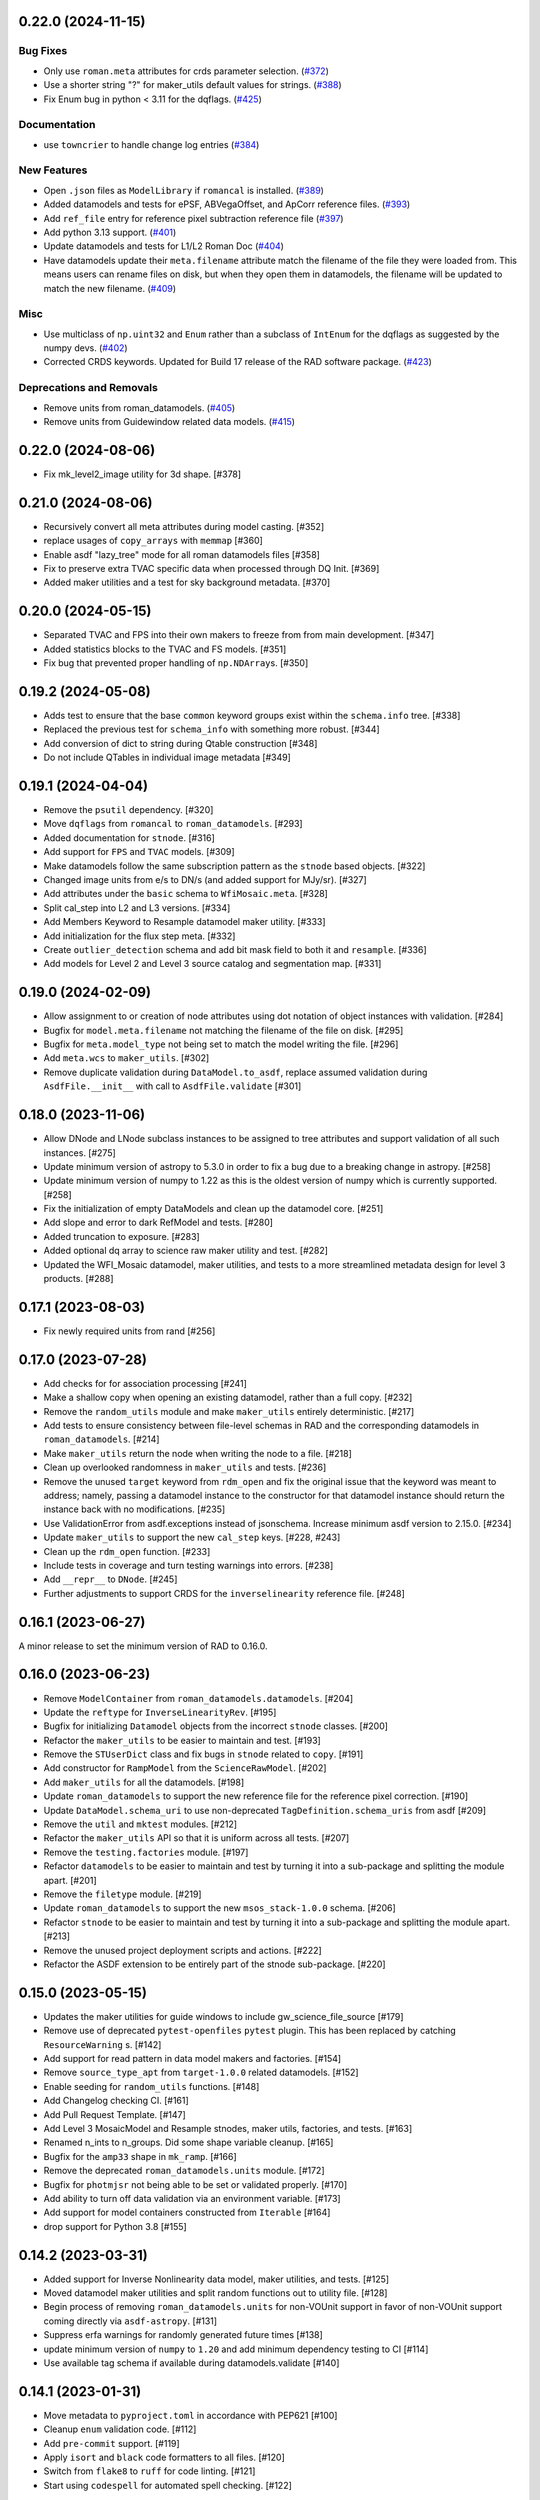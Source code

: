 0.22.0 (2024-11-15)
===================

Bug Fixes
---------

- Only use ``roman.meta`` attributes for crds parameter selection. (`#372
  <https://github.com/spacetelescope/roman_datamodels/issues/372>`_)
- Use a shorter string "?" for maker_utils default values for strings. (`#388
  <https://github.com/spacetelescope/roman_datamodels/issues/388>`_)
- Fix Enum bug in python < 3.11 for the dqflags. (`#425
  <https://github.com/spacetelescope/roman_datamodels/issues/425>`_)


Documentation
-------------

- use ``towncrier`` to handle change log entries (`#384
  <https://github.com/spacetelescope/roman_datamodels/issues/384>`_)


New Features
------------

- Open ``.json`` files as ``ModelLibrary`` if ``romancal`` is installed. (`#389
  <https://github.com/spacetelescope/roman_datamodels/issues/389>`_)
- Added datamodels and tests for ePSF, ABVegaOffset, and ApCorr reference
  files. (`#393
  <https://github.com/spacetelescope/roman_datamodels/issues/393>`_)
- Add ``ref_file`` entry for reference pixel subtraction reference file (`#397
  <https://github.com/spacetelescope/roman_datamodels/issues/397>`_)
- Add python 3.13 support. (`#401
  <https://github.com/spacetelescope/roman_datamodels/issues/401>`_)
- Update datamodels and tests for L1/L2 Roman Doc (`#404
  <https://github.com/spacetelescope/roman_datamodels/issues/404>`_)
- Have datamodels update their ``meta.filename`` attribute match the filename
  of the
  file they were loaded from. This means users can rename files on disk, but
  when they
  open them in datamodels, the filename will be updated to match the new
  filename. (`#409
  <https://github.com/spacetelescope/roman_datamodels/issues/409>`_)


Misc
----

- Use multiclass of ``np.uint32`` and ``Enum`` rather than a subclass of ``IntEnum``
  for
  the dqflags as suggested by the numpy devs. (`#402
  <https://github.com/spacetelescope/roman_datamodels/issues/402>`_)
- Corrected CRDS keywords.
  Updated for Build 17 release of the RAD software package. (`#423
  <https://github.com/spacetelescope/roman_datamodels/issues/423>`_)


Deprecations and Removals
-------------------------

- Remove units from roman_datamodels. (`#405
  <https://github.com/spacetelescope/roman_datamodels/issues/405>`_)
- Remove units from Guidewindow related data models. (`#415
  <https://github.com/spacetelescope/roman_datamodels/issues/415>`_)


0.22.0 (2024-08-06)
===================

- Fix mk_level2_image utility for 3d shape. [#378]

0.21.0 (2024-08-06)
===================

- Recursively convert all meta attributes during model casting. [#352]

- replace usages of ``copy_arrays`` with ``memmap`` [#360]

- Enable asdf "lazy_tree" mode for all roman datamodels files [#358]

- Fix to preserve extra TVAC specific data when processed through DQ Init. [#369]

- Added maker utilities and a test for sky background metadata. [#370]


0.20.0 (2024-05-15)
===================

- Separated TVAC and FPS into their own makers to freeze from from main development. [#347]

- Added statistics blocks to the TVAC and FS models. [#351]

- Fix bug that prevented proper handling of ``np.NDArray``\s. [#350]


0.19.2 (2024-05-08)
===================

- Adds test to ensure that the base ``common`` keyword groups exist within the ``schema.info`` tree. [#338]

- Replaced the previous test for ``schema_info`` with something more robust. [#344]

- Add conversion of dict to string during Qtable construction [#348]

- Do not include QTables in individual image metadata [#349]


0.19.1 (2024-04-04)
===================

- Remove the ``psutil`` dependency. [#320]

- Move ``dqflags`` from ``romancal`` to ``roman_datamodels``. [#293]

- Added documentation for ``stnode``. [#316]

- Add support for ``FPS`` and ``TVAC`` models. [#309]

- Make datamodels follow the same subscription pattern as the ``stnode`` based
  objects. [#322]

- Changed image units from e/s to DN/s (and added support for MJy/sr). [#327]

- Add attributes under the ``basic`` schema to ``WfiMosaic.meta``. [#328]

- Split cal_step into L2 and L3 versions. [#334]

- Add Members Keyword to Resample datamodel maker utility. [#333]

- Add initialization for the flux step meta. [#332]

- Create ``outlier_detection`` schema and add bit mask field to both it and ``resample``. [#336]

- Add models for Level 2 and Level 3 source catalog and segmentation map. [#331]


0.19.0 (2024-02-09)
===================

- Allow assignment to or creation of node attributes using dot notation of object instances
  with validation. [#284]

- Bugfix for ``model.meta.filename`` not matching the filename of the file on disk. [#295]

- Bugfix for ``meta.model_type`` not being set to match the model writing the file. [#296]

- Add ``meta.wcs`` to ``maker_utils``. [#302]

- Remove duplicate validation during ``DataModel.to_asdf``, replace assumed validation
  during ``AsdfFile.__init__`` with call to ``AsdfFile.validate``  [#301]

0.18.0 (2023-11-06)
===================

- Allow DNode and LNode subclass instances to be assigned to tree attributes and support
  validation of all such instances. [#275]

- Update minimum version of astropy to 5.3.0 in order to fix a bug due to a breaking
  change in astropy. [#258]

- Update minimum version of numpy to 1.22 as this is the oldest version of numpy
  which is currently supported. [#258]

- Fix the initialization of empty DataModels and clean up the datamodel core. [#251]

- Add slope and error to dark RefModel and tests. [#280]

- Added truncation to exposure. [#283]

- Added optional dq array to science raw maker utility and test. [#282]

- Updated the WFI_Mosaic datamodel, maker utilities, and tests to a more streamlined metadata design for level 3 products. [#288]


0.17.1 (2023-08-03)
===================

- Fix newly required units from rand [#256]

0.17.0 (2023-07-28)
===================

- Add checks for for association processing [#241]

- Make a shallow copy when opening an existing datamodel, rather than
  a full copy.  [#232]

- Remove the ``random_utils`` module and make ``maker_utils`` entirely deterministic. [#217]

- Add tests to ensure consistency between file-level schemas in RAD and the corresponding
  datamodels in ``roman_datamodels``. [#214]

- Make ``maker_utils`` return the node when writing the node to a file. [#218]

- Clean up overlooked randomness in ``maker_utils`` and tests. [#236]

- Remove the unused ``target`` keyword from ``rdm_open`` and fix the original issue that the
  keyword was meant to address; namely, passing a datamodel instance to the constructor for
  that datamodel instance should return the instance back with no modifications. [#235]

- Use ValidationError from asdf.exceptions instead of jsonschema. Increase minimum
  asdf version to 2.15.0. [#234]

- Update ``maker_utils`` to support the new ``cal_step`` keys. [#228, #243]

- Clean up the ``rdm_open`` function. [#233]

- Include tests in coverage and turn testing warnings into errors. [#238]

- Add ``__repr__`` to ``DNode``. [#245]

- Further adjustments to support CRDS for the ``inverselinearity`` reference file. [#248]

0.16.1 (2023-06-27)
===================

A minor release to set the minimum version of RAD to 0.16.0.

0.16.0 (2023-06-23)
===================

- Remove ``ModelContainer`` from ``roman_datamodels.datamodels``. [#204]

- Update the ``reftype`` for ``InverseLinearityRev``. [#195]

- Bugfix for initializing ``Datamodel`` objects from the incorrect ``stnode`` classes. [#200]

- Refactor the ``maker_utils`` to be easier to maintain and test. [#193]

- Remove the ``STUserDict`` class and fix bugs in ``stnode`` related to ``copy``. [#191]

- Add constructor for ``RampModel`` from the ``ScienceRawModel``. [#202]

- Add ``maker_utils`` for all the datamodels. [#198]

- Update ``roman_datamodels`` to support the new reference file for the
  reference pixel correction. [#190]

- Update ``DataModel.schema_uri`` to use non-deprecated
  ``TagDefinition.schema_uris`` from asdf [#209]

- Remove the ``util`` and ``mktest`` modules. [#212]

- Refactor the ``maker_utils`` API so that it is uniform across all tests. [#207]

- Remove the ``testing.factories`` module. [#197]

- Refactor ``datamodels`` to be easier to maintain and test by turning it into
  a sub-package and splitting the module apart. [#201]

- Remove the ``filetype`` module. [#219]

- Update ``roman_datamodels`` to support the new ``msos_stack-1.0.0`` schema. [#206]

- Refactor ``stnode`` to be easier to maintain and test by turning it into a
  sub-package and splitting the module apart. [#213]

- Remove the unused project deployment scripts and actions. [#222]

- Refactor the ASDF extension to be entirely part of the stnode sub-package. [#220]

0.15.0 (2023-05-15)
===================

- Updates the maker utilities for guide windows to include gw_science_file_source  [#179]

- Remove use of deprecated ``pytest-openfiles`` ``pytest`` plugin. This has been replaced by
  catching ``ResourceWarning`` s. [#142]

- Add support for read pattern in data model makers and factories. [#154]

- Remove ``source_type_apt`` from ``target-1.0.0`` related datamodels. [#152]

- Enable seeding for ``random_utils`` functions. [#148]

- Add Changelog checking CI. [#161]

- Add Pull Request Template. [#147]

- Add Level 3 MosaicModel and Resample stnodes, maker utils, factories, and tests. [#163]

- Renamed n_ints to n_groups. Did some shape variable cleanup. [#165]

- Bugfix for the ``amp33`` shape in ``mk_ramp``. [#166]

- Remove the deprecated ``roman_datamodels.units`` module. [#172]

- Bugfix for ``photmjsr`` not being able to be set or validated properly. [#170]

- Add ability to turn off data validation via an environment variable. [#173]
- Add support for model containers constructed from ``Iterable`` [#164]

- drop support for Python 3.8 [#155]


0.14.2 (2023-03-31)
===================

- Added support for Inverse Nonlinearity data model, maker utilities, and tests. [#125]

- Moved datamodel maker utilities and split random functions out to utility file. [#128]

- Begin process of removing ``roman_datamodels.units`` for non-VOUnit support in favor
  of non-VOUnit support coming directly via ``asdf-astropy``. [#131]

- Suppress erfa warnings for randomly generated future times [#138]

- update minimum version of ``numpy`` to ``1.20`` and add minimum dependency testing to CI [#114]

- Use available tag schema if available during datamodels.validate [#140]

0.14.1 (2023-01-31)
===================

- Move metadata to ``pyproject.toml`` in accordance with PEP621 [#100]
- Cleanup ``enum`` validation code. [#112]
- Add ``pre-commit`` support. [#119]
- Apply ``isort`` and ``black`` code formatters to all files. [#120]
- Switch from ``flake8`` to ``ruff`` for code linting. [#121]
- Start using ``codespell`` for automated spell checking. [#122]

0.14.0 (2022-11-14)
===================

- Explicitly add ``gwcs`` to the list of dependencies. [#108]
- Remove the unused ``stnode_test`` module. [#110]
- Add support for non-VOUnits to be used by Roman. [#109]
- Changed science arrays to quantities. [#111]


0.13.0 (2022-08-23)
===================

- pin ``asdf`` above ``2.12.1`` to fix issue with ``jsonschema`` release [#91]
- Add ability to access information stored in ``rad`` schemas relative to the information stored in the datamodel. [#93]
- Add ``IPAC/SSC`` as valid ``origin`` values. [#95]

0.12.3 (2022-08-09)
===================

- Removed CRDS version information from basic maker utility. [#80]

- Updated utilities and test for change in dimensionality of err variable in ramp datamodel. [#82]

- Add support for new ``rad`` schema tags. [#86, #90]

- Removed keywords from guidestar. [#88]

- Fixed format of exposure times factory functions, changed filter 'W146' to 'F146'. [#87]

- Update create_ref_file() to match updated schema. [#89]

0.12.2 (2022-04-26)
===================

- Added function for model equality. [#79]

0.12.1 (2022-04-26)
===================
- Removed ``observation.date`` and ``observation.time`` from CRDS parameters. [#78]

0.12.0 (2022-04-25)
===================

- Setup the initial infrastructure and basic files for documenting the roman_datamodels package [#67]

- Fix bug with asdf.fits_embed. [#69]

- Added distortion data model, utilities, and tests. [#70]

- Removed exptype and p_keyword from Distortion maker utility and factory. [#71]

- Updated photom maker utilities and tests. [#72]

- Corrected photom units to megajanskies. [#73]

- Moved ma_table_name and ma_table_number from observation to exposure groups. [#74]

- Update astropy min version pin to 5.0.4. [#75]

- Add utilities for ``ref_file``. [#76]

0.10.0 (2022-02-15)
===================

- Updated maker utility and factory for dark ref model to include group keywords from exposure. [#66]

- Updated maker utilities for level 1, level 2, and ramp models to reflect changes in reference pixels. [#65]


0.9.0 (2022-02-04)
==================

- Updated rampfit and flat maker utilities to support the same functionality as the other model maker functions. Streamlined and commented all maker utility functions. Added tests to complete coverage of roman_datamodels/testing/utils.py. Cleaned out some deprecated code. [#59]

- Updated stnode tests to include all cal steps. [#60]

- Fix bug with asdf 2.9.x due to change in private variable name. [#63]

0.8.0 (2021-11-22)
==================

- Add support for the cal_logs array, which will be used to store calibration
  log messages. [#53]

0.7.0 (2021-11-10)
==================

- Modified DNode and LNode classes to provide asdf info method introspection
  into the contents of the class. [#61]

- Modified open function to handle accepting model instances that are checked
  against a target datamodel class, whether supplied directly as a model instance,
  or obtained by the referenced ASDF file. [#52]

- Created maker utility and tests for ramp_fit_output files. [#50]

0.6.0 (2021-10-26)
==================

- Reverted Exposure time types from string back to astropy Time. [#49]

- Added ability to add attributes to datamodels [#33]

- Added support for Saturation reference files. [#37]

- Updated Ramp Pedestal Array to 2D. Fixed reference model casting in test_models. [#38]

- Implemented support and tests for linearity reference model. Corrected dimension order in factories. Added primary array definition to MaskRefModel. [#39]

- Updated tests and makers for exposure and optical_element requirements in reference files. [#42]

- Changed exposure ``start_time``, ``mid_time``, and ``end_time`` to string to match RAD update. [#40]

- Implemented support, tests, and maker utility for Super Bias reference files. [#45]

- Created maker utility and tests for wfi photom reference files. [#43]

- Added support, tests, and maker utility for Pixel Area reference files. [#44]

- Added check to ensure opening a Roman file with datamodel class
  that doesn't match the class implied by the tag raises an exception. [#35]

0.5.2 (2021-08-26)
==================

- Updated ENGINEERING value to F213 in optical_element. [#29]

- Workaround for setuptools_scm issues with recent versions of pip. [#31]

0.5.1 (2021-08-24)
==================

- Added tests for mask maker utility. [#25]

- Added Dark Current model maker and tests. [#26]

- Added Readnoise maker utility and tests. [#23]

- Added Gain maker utility and tests. [#24]

0.5.0 (2021-08-07)
==================

0.4.0 (2021-08-06)
==================

- Added support for ScienceRawModel. Removed basic from ref_common in testing/utils. [#20]

- Added support for dq_init step in cal_step. [#18]

0.3.0 (2021-07-23)
==================

- Added code for DQ support. Added ramp and mask helper functions. Removed refout and zeroframe. [#17]

0.2.0 (2021-06-28)
==================

- Added support for ramp, ramp_fit_output, wfi_img_photom models. [#15]

- Set rad requirement to 0.2.0 and update factories and tests.  Add ``DarkRefModel``,
  ``GainRefModel``, and ``MaskRefModel``. [#11]
